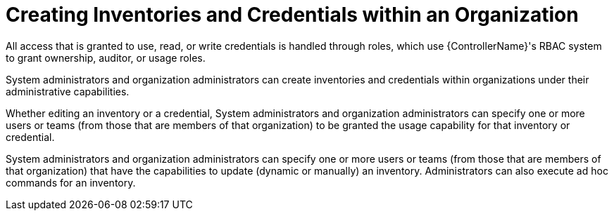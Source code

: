 [id="ref-controller-rbac-create-inventory"]

= Creating Inventories and Credentials within an Organization

All access that is granted to use, read, or write credentials is handled through roles, which use {ControllerName}'s RBAC system to grant ownership, auditor, or usage roles.

System administrators and organization administrators can create inventories and credentials within organizations under their administrative capabilities.

Whether editing an inventory or a credential, System administrators and organization administrators can specify one or more users or teams (from those that are members of that organization) to be granted the usage capability for that inventory or credential.

System administrators and organization administrators can specify one or more users or teams (from those that are members of that organization) that
have the capabilities to update (dynamic or manually) an inventory.
Administrators can also execute ad hoc commands for an inventory.
